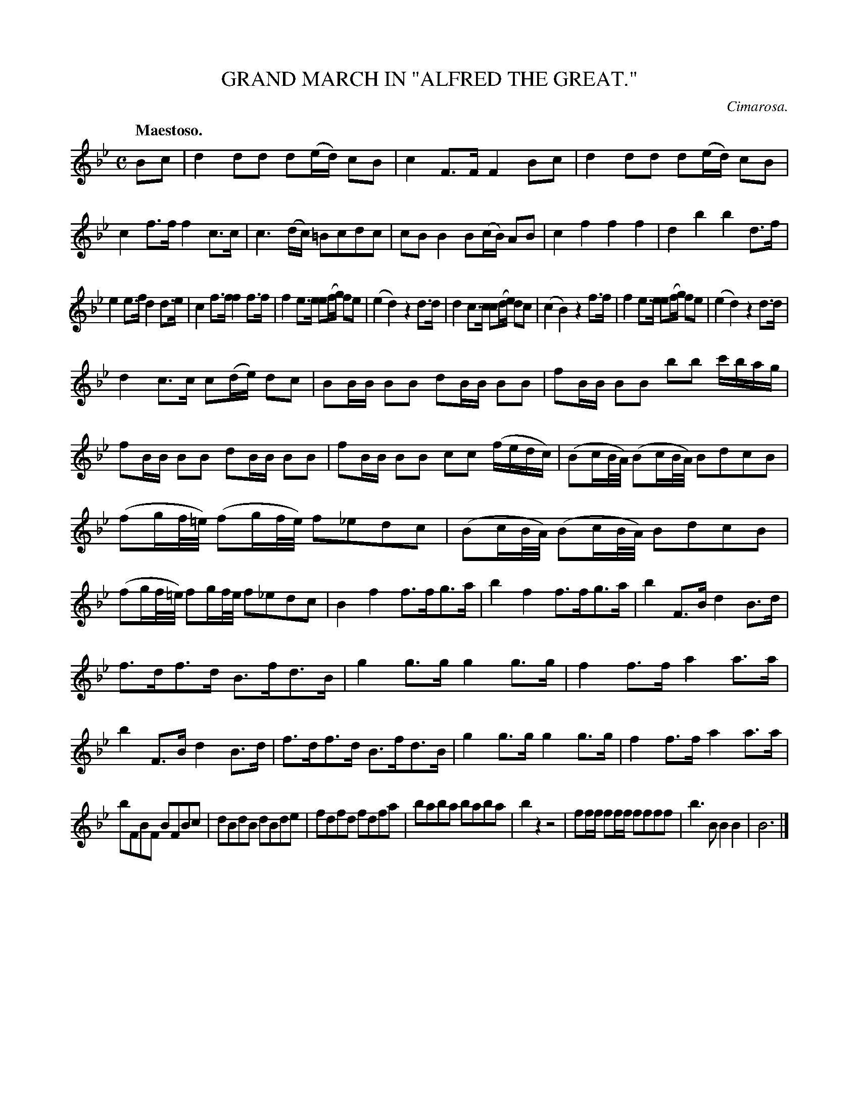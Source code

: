 X: 11332
T: GRAND MARCH IN "ALFRED THE GREAT."
C: Cimarosa.
Q: "Maestoso."
%R: march
B: W. Hamilton "Universal Tune-Book" Vol. 1 Glasgow 1844 p.133 #2
S: http://imslp.org/wiki/Hamilton's_Universal_Tune-Book_(Various)
Z: 2016 John Chambers <jc:trillian.mit.edu>
M: C
L: 1/16
K: Bb
% - - - - - - - - - - - - - - - - - - - - - - - - -
B2c2 |\
d4 d2d2 d2(ed) c2B2 | c4 F3F F4 B2c2 |\
d4 d2d2 d2(ed) c2B2 | c4 f3f f4 c3c |\
c6 (dc) =B2c2d2c2 | c2B2 B4 B2(cB) A2B2 |\
c4 f4 f4 f4 | d4 b4 b4 d3f |
e4 e3f d4 d3e | c4 f3f f4 f3f |\
f4 e3e e2(fg) f2e2 | (e4 d4) z4 d3d |\
d4 c3c c2(de) d2c2 | (c4 B4) z4 f3f |\
f4 e3e e2(fg) f2e2 | (e4 d4) z4 d3d |
d4 c3c c2(de) d2c2 | B2BB B2B2 d2BB B2B2 |\
f2BB B2B2 b2b2 c'bag | f2BB B2B2 d2BB B2B2 |\
f2BB B2B2 c2c2 (fedc) | (B2cB/A/) (B2cB/A/) B2d2c2B2 |
(f2gf/=e/) (f2gf/e/) f2_e2d2c2 | (B2cB/A/) (B2cB/A/) B2d2c2B2 |\
(f2gf/=e/) f2gf/e/ f2_e2d2c2 | B4 f4 f3fg3a |\
b4 f4 f3fg3a | b4 F3B d4 B3d |
f3df3d B3fd3B | g4 g3g g4 g3g |\
f4 f3f a4 a3a | b4 F3B d4 B3d |\
f3df3d B3fd3B | g4 g3g g4 g3g |\
f4 f3f a4 a3a |
b2F2B2F2 B2F2B2c2 |\
d2B2d2B2 d2B2d2e2 | f2d2f2d2 f2d2f2a2 |\
b2a2b2a2 b2a2b2a2 | b4 z4 z8 |\
f2ff f2ff f2f2f2f2 | b6 B2 B4 B4 |\
B12 |]
% - - - - - - - - - - - - - - - - - - - - - - - - -
